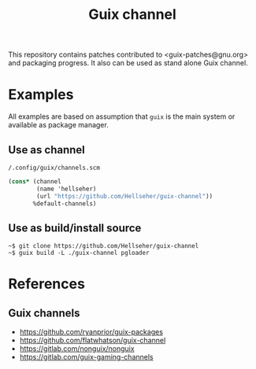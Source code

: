 #+title: Guix channel

This repository contains patches contributed to <guix-patches@gnu.org> and
packaging progress. It also can be used as stand alone Guix channel.

* Examples
All examples are based on assumption that ~guix~ is the main system or available
as package manager.

** Use as channel
~/.config/guix/channels.scm~
#+begin_src scheme
(cons* (channel
        (name 'hellseher)
        (url "https://github.com/Hellseher/guix-channel"))
       %default-channels)
 #+end_src

** Use as build/install source
#+begin_example
~$ git clone https://github.com/Hellseher/guix-channel
~$ guix build -L ./guix-channel pgloader
#+end_example

* References
** Guix channels
- https://github.com/ryanprior/guix-packages
- https://github.com/flatwhatson/guix-channel
- https://gitlab.com/nonguix/nonguix
- https://gitlab.com/guix-gaming-channels
